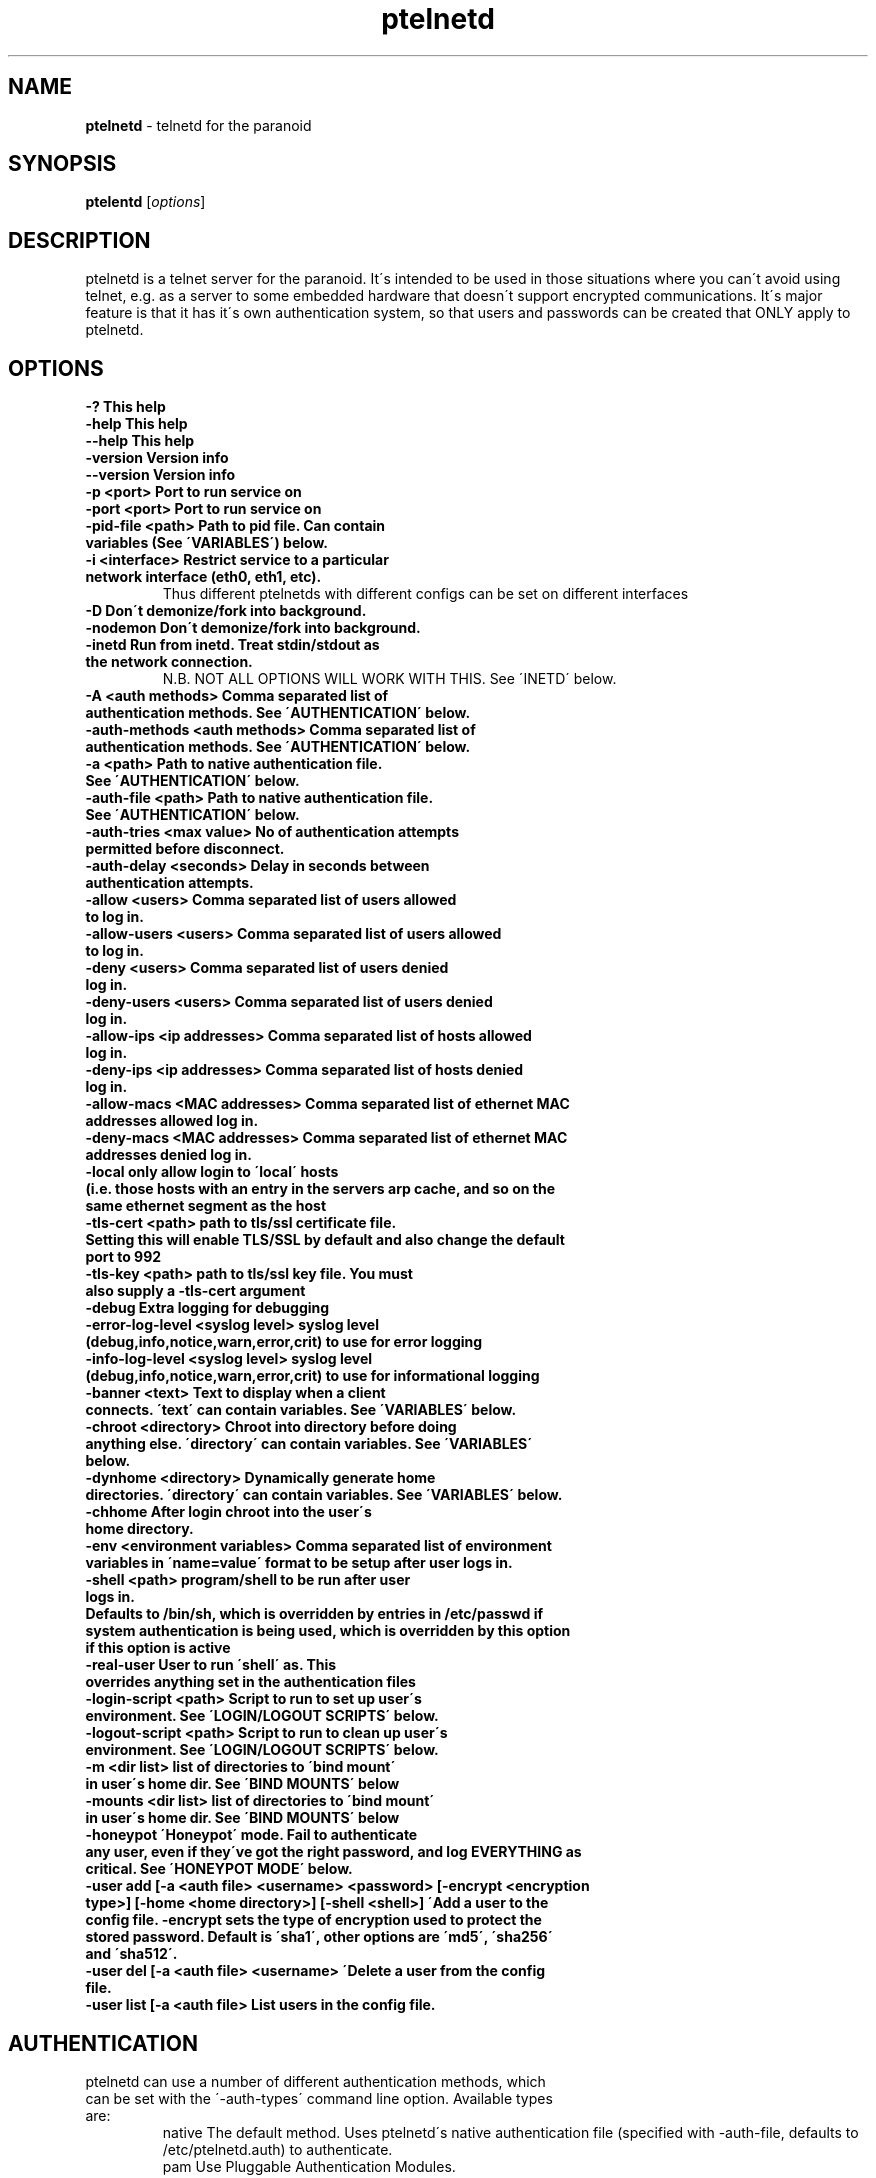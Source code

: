 .TH ptelnetd "1" "Jan 2016" "Paranoid TelnetD 0.5" "telnetd for those situations where you have to use telnet"
.\"Text automatically generated by txt2man
.SH NAME
\fBptelnetd \fP- telnetd for the paranoid
\fB
.SH SYNOPSIS
.nf
.fam C
\fBptelentd\fP [\fIoptions\fP] 

.fam T
.fi
.fam T
.fi
.SH DESCRIPTION
ptelnetd is a telnet server for the paranoid. It\'s intended to be used in those situations where you can\'t avoid using telnet, e.g. as a server to some embedded hardware that doesn\'t support encrypted communications. It\'s major feature is that it has it\'s own authentication system, so that users and passwords can be created that ONLY apply to ptelnetd.
.PP
.PP
.SH OPTIONS
.TP
.B
-?                                This help
.TP
.B
-help                             This help
.TP
.B
--help                            This help
.TP
.B
-version                          Version info
.TP
.B
--version                         Version info
.TP
.B
-p <port>                         Port to run service on
.TP
.B
-port <port>                      Port to run service on
.TP
.B
-pid-file <path>                  Path to pid file. Can contain variables (See \'VARIABLES\') below.
.TP
.B
-i <interface>                    Restrict service to a particular network interface (eth0, eth1, etc).
.TP
.B
                                  Thus different ptelnetds with different configs can be set on different interfaces
.TP
.B
-D                                Don\'t demonize/fork into background.
.TP
.B
-nodemon                          Don\'t demonize/fork into background.
.TP
.B
-inetd                            Run from inetd. Treat stdin/stdout as the network connection.
.TP
.B
                                  N.B. NOT ALL OPTIONS WILL WORK WITH THIS. See \'INETD\' below.
.TP
.B
-A <auth methods>                 Comma separated list of authentication methods. See \'AUTHENTICATION\' below.
.TP
.B
-auth-methods <auth methods>      Comma separated list of authentication methods. See \'AUTHENTICATION\' below.
.TP
.B
-a <path>                         Path to native authentication file. See \'AUTHENTICATION\' below.
.TP
.B
-auth-file <path>                 Path to native authentication file. See \'AUTHENTICATION\' below.
.TP
.B
-auth-tries <max value>           No of authentication attempts permitted before disconnect.
.TP
.B
-auth-delay <seconds>             Delay in seconds between authentication attempts.
.TP
.B
-allow <users>                    Comma separated list of users allowed to log in.
.TP
.B
-allow-users <users>              Comma separated list of users allowed to log in.
.TP
.B
-deny <users>                     Comma separated list of users denied log in.
.TP
.B
-deny-users <users>               Comma separated list of users denied log in.
.TP
.B
-allow-ips <ip addresses>         Comma separated list of hosts allowed log in.
.TP
.B
-deny-ips <ip addresses>          Comma separated list of hosts denied log in.
.TP
.B
-allow-macs <MAC addresses>       Comma separated list of ethernet MAC addresses allowed log in.
.TP
.B
-deny-macs <MAC addresses>        Comma separated list of ethernet MAC addresses denied log in.
.TP
.B
-local                            only allow login to \'local\' hosts (i.e. those hosts with an entry in the servers arp cache, and so on the same ethernet segment as the host
.TP
.B
-tls-cert <path>                  path to tls/ssl certificate file. Setting this will enable TLS/SSL by default and also change the default port to 992
.TP
.B
-tls-key  <path>                  path to tls/ssl key file. You must also supply a -tls-cert argument
.TP
.B
-debug                            Extra logging for debugging
.TP
.B
-error-log-level <syslog level>   syslog level (debug,info,notice,warn,error,crit) to use for error logging
.TP
.B
-info-log-level <syslog level>    syslog level (debug,info,notice,warn,error,crit) to use for informational logging
.TP
.B
-banner <text>                    Text to display when a client connects. \'text\' can contain variables. See \'VARIABLES\' below.
.TP
.B
-chroot <directory>               Chroot into directory before doing anything else. \'directory\' can contain variables. See \'VARIABLES\' below.
.TP
.B
-dynhome <directory>              Dynamically generate home directories. \'directory\' can contain variables. See \'VARIABLES\' below.
.TP
.B
-chhome                           After login chroot into the user\'s home directory.
.TP
.B
-env <environment variables>      Comma separated list of environment variables in \'name=value\' format to be setup after user logs in.
.TP
.B
-shell <path>                     program/shell to be run after user logs in.
.TP
.B
Defaults to /bin/sh, which is overridden by entries in /etc/passwd if system authentication is being used, which is overridden by this option if this option is active
.TP
.B
-real-user                        User to run \'shell\' as. This overrides anything set in the authentication files
.TP
.B
-login-script <path>              Script to run to set up user\'s environment. See \'LOGIN/LOGOUT SCRIPTS\' below.
.TP
.B
-logout-script <path>             Script to run to clean up user\'s environment. See \'LOGIN/LOGOUT SCRIPTS\' below.
.TP
.B
-m <dir list>                     list of directories to \'bind mount\' in user\'s home dir. See \'BIND MOUNTS\' below
.TP
.B
-mounts <dir list>                list of directories to \'bind mount\' in user\'s home dir. See \'BIND MOUNTS\' below
.TP
.B
-honeypot                         \'Honeypot\' mode. Fail to authenticate any user, even if they\'ve got the right password, and log EVERYTHING as critical. See \'HONEYPOT MODE\' below.
.TP
.B
-user add [-a <auth file> <username> <password> [-encrypt <encryption type>] [-home <home directory>] [-shell <shell>] \'Add a user to the config file. -encrypt sets the type of encryption used to protect the stored password. Default is \'sha1\', other options are \'md5\', \'sha256\' and \'sha512\'.
.TP
.B
-user del [-a <auth file> <username> \'Delete a user from the config file.
.TP
.B
-user list [-a <auth file>        List users in the config file.
.TP
.B

.SH AUTHENTICATION
.TP
ptelnetd can use a number of different authentication methods, which can be set with the \'-auth-types\' command line option. Available types are:
  native     The default method. Uses ptelnetd\'s native authentication file (specified with -auth-file, defaults to /etc/ptelnetd.auth) to authenticate.
  pam        Use Pluggable Authentication Modules.
  shadow     Authenticate against passwords in /etc/shadow.
  passwd     Authenticate against passwords in /etc/passwd.
  cr-md5     Challenge/Response using native file passwords and md5 hashing.
  cr-sha1    Challenge/Response using native file passwords and sha1 hashing.
  cr-sha256  Challenge/Response using native file passwords and sha256 hashing.
  cr-sha512  Challenge/Response using native file passwords and sha512 hashing.
  pam-account Authenticate by any means, but check if PAM thinks the account is allowed/valid.
  open       NO AUTHENTICATION. This method has certain restrictions.
.PP
\'open\' authentication can only be used in combination with either -chroot or -chhome. Without some form of chroot jail, \'open\' authentication would allow anyone to get a shell on your system without logging in, which would be a Bad Thing.
.PP
\'native\' authentication is set up using the \'ptelnetd -user add/delete/list\' commands. The default authentication file is /etc/ptelnetd, but this can be overridden with the \'-auth-file\' option.
.PP
\'pam-account\' doesn\'t authenticate, instead authentication is performed by other means, and pam-account then checks if PAM thinks the account is allowed to log in, even if it authenticated. This might be used if a .nologin flag was set, or if a user is only allowed to log in from certain hosts, or at certain times of day.
.PP
\'cr-md5\', \'cr-sha1\', \'cr-sha256\', \'cr-sha512\'. These are challenge-response authentication types. They require a password stored in PLAINTEXT in the native authentication file. When any of these authentication types are active the ptelnetd server sends a \'Challenge\' string on the line before the \'login\' prompt. The user authenticates by concatanating their password to the Challenge string (seperated by a colon) and then hashing the entire resulting string with the specified hash function. They submit this hashed string at the hash prompt. These hash strings can be created using utilites like \'md5sum\' or \'sha512sum\' by doing: \'echo -n 4+SiluCNxtX/CfM1jGnnK2JiunOnwnlz:MyPassword | md5sum\' Where the long string before the colon is the Challenge obtained from the server, and \'MyPassword\' is the users password.
.PP
Most authentication methods can be used in combination by listing them as comma-separated values. The only exception is \'open\', which must be specified on its own, or it will be ignored


.SH USERS and REAL USERS
.PP
When using \'native\' authentication, ptelentd uses it\'s own \'users scheme\'. \'native\' users are \'virtual\' users that map to a \'real\' user. For instance, there could be \'native\' users called \'Tom\', \'Dick\' and \'Harriet\', and they could all run as the real user \'nobody\'. Ptelnetd searches for a suitable \'real user\' at startup, checking for the existence of the \'nobody\', \'guest\' or \'daemon\' accounts, and using the first one it finds. This behavior can be overridden with the \'-real-user\' option, which explicitly specifies the user to be used.
.PP
When not using \'native\' or \'open\' authentication, the users are the real users specified in /etc/passwd. However, the \'-real-user\' command can still be used to switch them to some other user after they\'ve authenticated.

.SH VARIABLES.
.PP
Some config options (for example \'banner\') accept string arguments that may take variables. e.g.
.PP
  ptelnetd -banner \'Welcome to $(ServerHost) running on port $(ServerPort) of $(ServerIP)\'
.PP
(Note use of single quotes to protect \'$\' from the shell).
.TP
Available variables are:
  ClientHost           Hostname of the client
  ClientIP             IP-Address of the client
  ClientMAC            MAC-Address of the client
  ServerHost           Hostname of the server
  ServerIP             IP-Address of the server
  ServerPort           Port that ptelnetd is running on
  Interface            Interface that ptelnetd is bound to
  User                 User (available after authentication)
  RealUser             Real User (i.e. unix system user). (Available after authentication)
  Time                 Time in %H:%M:%S format
  Date                 Date in %Y/%m/%d format
  DateTime             Date and time in %Y/%m/%d %H:%M:%S format
.PP
Variables can be used in the banner, in \'Dynamic home directory\' paths, and in the pidfile path. \'ClientIP\', \'ClientHost\' and \'ClientMAC\' are only available after a connection is made. \'User\' and \'RealUser\' are only available after login.

.SH CHROOT AND CHHOME
.PP
Paranoid TelnetD supports two types of chroot jail. \'ChHome\' happens after login, and chroots the user\'s shell into their home directory. This means that the user sees themselves locked into their home directory, which is now their root directory. However, the user\'s connection is serviced by a helper process that exists outside of the chhome jail, so that when the user logs off the \'Logout script\' can be run to take any files out of the chhome jail and import them into applications on the main system (see LOGIN/LOGOUT SCRIPTS below). In this mode authentication, login/logout scripting, bind mounts and dynamic home directories are all processed OUTSIDE of and BEFORE chhome.
.PP
The other type of chroot is configured with the \'-chroot <path>\' command-line argument. This chroots the helper process and the shell into the specified directory. This means that everything that happens is locked into the chroot directory. This is intended for systems where there\'s an entire OS installation (a traditional chroot environment) that everything should be locked into. This has impacts on authentication, as all the authentication files must now be in the chroot directory; \'dynhome\', because the dynamic home directory will be created relative to the chroot, \'Bind mounts\', as the mounted directories will be relative to chroot, and \'login/logout scripts\', as these scripts too must be installed in the chroot.

.SH DYNHOME: DYNAMIC HOME DIRECTORIES
.PP
Paranoid TelnetD supports on-the-fly home directory creation. By supplying variables in the path supplied as an argument to -dynhome one can specify a unique directory for a user or host or IP or mac, or any combination of these. This directory is created and used as the home directory after login. When the session ends, the directory should be deleted (this can fail if there are files left in the directory)

.SH BIND MOUNTS

.PP The -mounts <directories> command-line option supplies a comma-separated list of directories to be \'bind mounted\' under the user\'s home directory. This causes these directories to be seen as subdirectories under the user\'s home directory. This is particularly useful when used with \'chhome\' as it allows a /lib /etc /bin directory to be supplied within the user\'s chrooted chroot directory, limiting what they have access to. By default the directories are mounted as copies of themselves, so \'-mounts /lib,/bin,/etc would mount the directories as /lib, /bin and /etc UNDER THE USERS HOME DIRECTORY. However, the use of the syntax \'<source dir>:<mount point> allows directories to be mounted in different places under the users home directory. e.g. \'/usr/jail/lib:/lib,/usr/jail/bin:/bin\' would mount /usr/jail/lib and /usr/jail/bin as /lib and /bin respectively.

.SH LOGIN/LOGOUT SCRIPTS
.PP
The \'-login-script\' and \'-logout-script\' options allow scripts to be run on login/logout respectively. These scripts are run *outside* of the \'chhome\' style of chroot, allowing the login script to copy things into the user\'s chroot-jail, then the user is chrooted into it, and when their session ends the logout script can import/copy files from the jail to the larger system.

.SH HONEYPOT MODE
.PP
The \'-honeypot\' argument invokes a special mode in which Paranoid TelnetD will pretend to authenticate users, but will never accept any credentials as valid. It also logs everything as \'critical\'. This provides a kind of poor-person\'s honeypot, as Paranoid TelnetD can be installed on systems that no-one should ever telnet into, and the logs watched for \'critical\' error messages coming out of ptelnetd.

.SH INETD
.PP
If run out of inetd then obviously interface and port cannot be specified, nor will a pid file be created.

.SH IPv6
.PP
IPv6 support is disabled in the default build, but can be built in with \'configure --enable-ip6\'. If you compile ptelnetd with IPv6, and then run ptelnetd without a specified interface, then both IPv4 and IPv6 will work. If you specify an interface then, if you specify it by interface name, or by an IPv4 address, only IPv4 will work, whereas if you specify and IPv6 address, only IPv6 will work.  Thus if you want to run both IPv4 and IPv6 on a specific interface, you\'ll have to launch two ptelnetd processes, one bound to the IPv4 address and one to the IPv6.


.SH AUTHOR
\fBptelnetd\fP was written by Colum Paget <colums.projects@gmail.com>.
